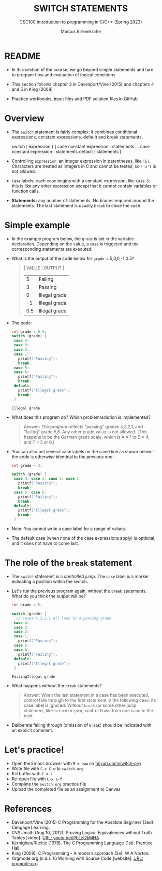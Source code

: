 #+TITLE: SWITCH STATEMENTS
#+AUTHOR:Marcus Birkenkrahe
#+SUBTITLE:CSC100 Introduction to programming in C/C++ (Spring 2023)
#+STARTUP: overview hideblocks indent inlineimages
#+OPTIONS: toc:1 ^:nil
#+PROPERTY: header-args:C :main yes :includes <stdio.h> :exports both :results output :noweb yes :tangle yes
* README

- In this section of the course, we go beyond simple statements and
  turn to program flow and evaluation of logical conditions

- This section follows chapter 3 in Davenport/Vine (2015) and
  chapters 4 and 5 in King (2008)

- Practice workbooks, input files and PDF solution files in GitHub
  
* Overview

- The ~switch~ statement is fairly complex: it combines conditional
  expressions, constant expressions, default and break statements.

  #+begin_example C
  switch ( expression ) {
    case constant expression : statements
    ...
    case constant expression : statements
    default : statements
  }
  #+end_example

- Controlling =expression=: an integer expression in parentheses,
  like ~(5)~. Characters are treated as integers in C and cannot be
  tested, so ~('a')~ is not allowed.

- =Case= labels: each case begins with a constant expression, like
  ~Case 5:~ - this is like any other expression except that it
  cannot contain variables or function calls.

- *Statements:* any number of statements. No braces required around
  the statements. The last statement is usually =break= to close
  the case.

* Simple example

- In the example program below, the ~grade~ is set in the variable
  declaration. Depending on the value, a =case= is triggered and the
  corresponding statements are executed.

- What is the output of the code below for ~grade =~ 5,3,0,-1,0.5?
  #+begin_quote
  | VALUE | OUTPUT        |
  |-------+---------------|
  |     5 | Failing       |
  |     3 | Passing       |
  |     0 | Illegal grade |
  |    -1 | Illegal grade |
  |   0.5 | Illegal grade |
  #+end_quote

- The code:
  #+name: switch
  #+begin_src C :results output :exports both
    int grade = 0.5;
    switch (grade) {
     case 4:
     case 3:
     case 2:
     case 1:
       printf("Passing");
       break;
     case 5:
     case 6:
       printf("Failing");
       break;
     default:
       printf("Illegal grade");
       break;
     }
  #+end_src

  #+RESULTS: switch
  : Illegal grade

- What does this program do? Which problem/solution is implemented?
  #+begin_quote
  Answer: The program reflects "passing" grades 4,3,2,1, and "failing"
  grade 5,6. Any other grade value is not allowed. (This happens to be
  the German grade scale, which is A = 1 to D = 4, and F = 5 or 6.)
  #+end_quote
  
- You can also put several case labels on the same line as shown
  below - the code is otherwise identical to the previous one:

  #+name: switch1
  #+begin_src C :results output :exports both
    int grade = 3;

    switch (grade) {
     case 4: case 3: case 2: case 1:
       printf("Passing");
       break;
     case 5: case 6:
       printf("Failing");
       break;
     default: 
       printf("Illegal grade"); 
       break; 
     } 
  #+end_src

- Note: You cannot write a case label for a range of values.

- The default case (when none of the case expressions apply) is
  optional, and it does not have to come last.

* The role of the ~break~ statement

- The ~switch~ statement is a /controlled jump/. The ~case~ label is a
  marker indicating a position within the switch.

- Let's run the previous program again, without the ~break~
  statements. What do you think the output will be?
  #+name: switch2
  #+begin_src C :results output :exports both
      int grade = 5;

      switch (grade) {
        // cases 4,3,2,1 all lead to a passing grade
       case 4:
       case 3:
       case 2:
       case 1:
         printf("Passing");
       case 5:
       case 6:
         printf("Failing");
       default:
         printf("Illegal grade");
       }
  #+end_src

  #+RESULTS: switch2
  : FailingIllegal grade

- What happens without the ~break~ statements?
  #+begin_quote
  Answer: When the last statement in a case has been executed,
  control falls through to the first statement in the following
  case; its case label is ignored. Without ~break~ (or some other
  jump statement, like ~return~ or ~goto~, control flows from one
  case to the next.
  #+end_quote

- Deliberate falling through (omission of ~break~) should be
  indicated with an explicit comment.

* Let's practice!

- Open the Emacs browser with ~M-x eww~ on [[http://tinyurl.com/switch-org][tinyurl.com/switch-org]]
- Write file with ~C-x C-w~ to ~switch.org~
- Kill buffer with ~C-x k~
- Re-open file with ~C-x C-f~
- Complete the ~switch.org~ practice file
- Upload the completed file as an assignment to Canvas

* References

- Davenport/Vine (2015) C Programming for the Absolute Beginner
  (3ed). Cengage Learning.
- <<logic>> GVSUmath (Aug 10, 2012). Proving Logical Equivalences
  without Truth Tables [video]. [[https://youtu.be/iPbLzl2kMHA][URL: youtu.be/iPbLzl2kMHA]].
- Kernighan/Ritchie (1978). The C Programming Language
  (1st). Prentice Hall.
- King (2008). C Programming - A modern approach (2e). W A Norton.
- Orgmode.org (n.d.). 16 Working with Source Code [website]. [[https://orgmode.org/manual/Working-with-Source-Code.html][URL:
  orgmode.org]]

